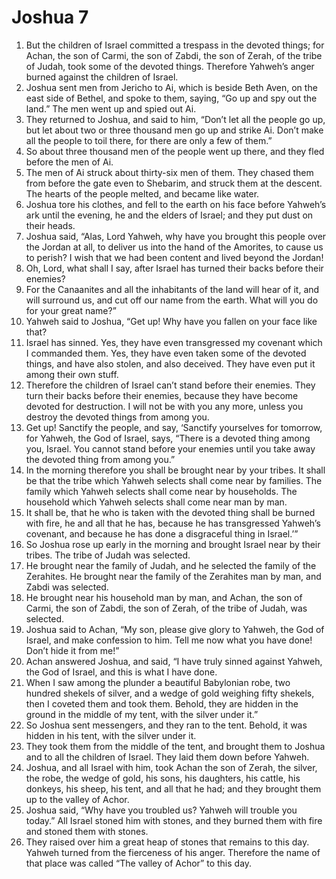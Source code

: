 ﻿
* Joshua 7
1. But the children of Israel committed a trespass in the devoted things; for Achan, the son of Carmi, the son of Zabdi, the son of Zerah, of the tribe of Judah, took some of the devoted things. Therefore Yahweh’s anger burned against the children of Israel. 
2. Joshua sent men from Jericho to Ai, which is beside Beth Aven, on the east side of Bethel, and spoke to them, saying, “Go up and spy out the land.” The men went up and spied out Ai. 
3. They returned to Joshua, and said to him, “Don’t let all the people go up, but let about two or three thousand men go up and strike Ai. Don’t make all the people to toil there, for there are only a few of them.” 
4. So about three thousand men of the people went up there, and they fled before the men of Ai. 
5. The men of Ai struck about thirty-six men of them. They chased them from before the gate even to Shebarim, and struck them at the descent. The hearts of the people melted, and became like water. 
6. Joshua tore his clothes, and fell to the earth on his face before Yahweh’s ark until the evening, he and the elders of Israel; and they put dust on their heads. 
7. Joshua said, “Alas, Lord Yahweh, why have you brought this people over the Jordan at all, to deliver us into the hand of the Amorites, to cause us to perish? I wish that we had been content and lived beyond the Jordan! 
8. Oh, Lord, what shall I say, after Israel has turned their backs before their enemies? 
9. For the Canaanites and all the inhabitants of the land will hear of it, and will surround us, and cut off our name from the earth. What will you do for your great name?” 
10. Yahweh said to Joshua, “Get up! Why have you fallen on your face like that? 
11. Israel has sinned. Yes, they have even transgressed my covenant which I commanded them. Yes, they have even taken some of the devoted things, and have also stolen, and also deceived. They have even put it among their own stuff. 
12. Therefore the children of Israel can’t stand before their enemies. They turn their backs before their enemies, because they have become devoted for destruction. I will not be with you any more, unless you destroy the devoted things from among you. 
13. Get up! Sanctify the people, and say, ‘Sanctify yourselves for tomorrow, for Yahweh, the God of Israel, says, “There is a devoted thing among you, Israel. You cannot stand before your enemies until you take away the devoted thing from among you.” 
14. In the morning therefore you shall be brought near by your tribes. It shall be that the tribe which Yahweh selects shall come near by families. The family which Yahweh selects shall come near by households. The household which Yahweh selects shall come near man by man. 
15. It shall be, that he who is taken with the devoted thing shall be burned with fire, he and all that he has, because he has transgressed Yahweh’s covenant, and because he has done a disgraceful thing in Israel.’” 
16. So Joshua rose up early in the morning and brought Israel near by their tribes. The tribe of Judah was selected. 
17. He brought near the family of Judah, and he selected the family of the Zerahites. He brought near the family of the Zerahites man by man, and Zabdi was selected. 
18. He brought near his household man by man, and Achan, the son of Carmi, the son of Zabdi, the son of Zerah, of the tribe of Judah, was selected. 
19. Joshua said to Achan, “My son, please give glory to Yahweh, the God of Israel, and make confession to him. Tell me now what you have done! Don’t hide it from me!” 
20. Achan answered Joshua, and said, “I have truly sinned against Yahweh, the God of Israel, and this is what I have done. 
21. When I saw among the plunder a beautiful Babylonian robe, two hundred shekels of silver, and a wedge of gold weighing fifty shekels, then I coveted them and took them. Behold, they are hidden in the ground in the middle of my tent, with the silver under it.” 
22. So Joshua sent messengers, and they ran to the tent. Behold, it was hidden in his tent, with the silver under it. 
23. They took them from the middle of the tent, and brought them to Joshua and to all the children of Israel. They laid them down before Yahweh. 
24. Joshua, and all Israel with him, took Achan the son of Zerah, the silver, the robe, the wedge of gold, his sons, his daughters, his cattle, his donkeys, his sheep, his tent, and all that he had; and they brought them up to the valley of Achor. 
25. Joshua said, “Why have you troubled us? Yahweh will trouble you today.” All Israel stoned him with stones, and they burned them with fire and stoned them with stones. 
26. They raised over him a great heap of stones that remains to this day. Yahweh turned from the fierceness of his anger. Therefore the name of that place was called “The valley of Achor” to this day. 
